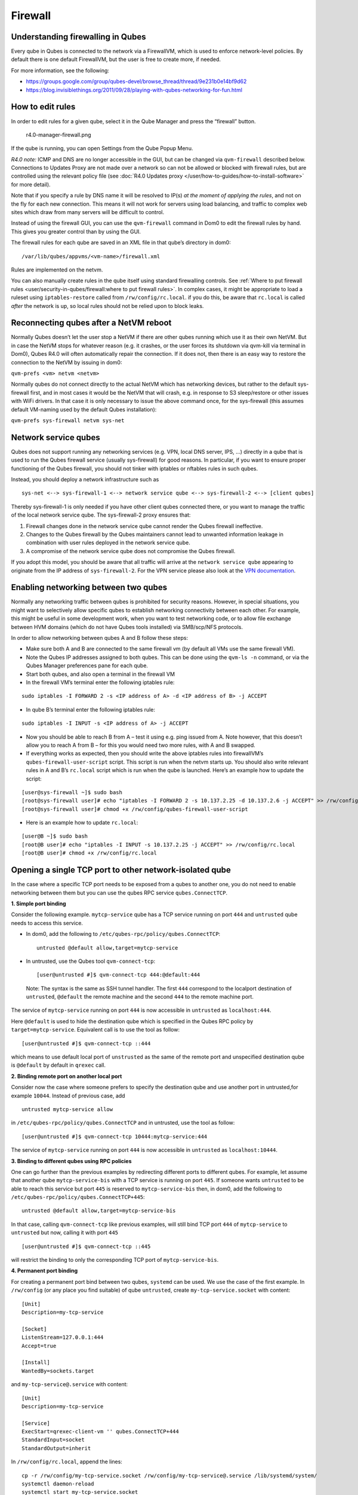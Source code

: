 ========
Firewall
========

Understanding firewalling in Qubes
==================================

Every qube in Qubes is connected to the network via a FirewallVM, which
is used to enforce network-level policies. By default there is one
default FirewallVM, but the user is free to create more, if needed.

For more information, see the following:

-  https://groups.google.com/group/qubes-devel/browse_thread/thread/9e231b0e14bf9d62
-  https://blog.invisiblethings.org/2011/09/28/playing-with-qubes-networking-for-fun.html

How to edit rules
=================

In order to edit rules for a given qube, select it in the Qube Manager
and press the “firewall” button.

.. figure:: /attachment/doc/r4.0-manager-firewall.png
   :alt: r4.0-manager-firewall.png

   r4.0-manager-firewall.png

If the qube is running, you can open Settings from the Qube Popup Menu.

*R4.0 note:* ICMP and DNS are no longer accessible in the GUI, but can
be changed via ``qvm-firewall`` described below. Connections to Updates
Proxy are not made over a network so can not be allowed or blocked with
firewall rules, but are controlled using the relevant policy file (see :doc:`R4.0 Updates proxy </user/how-to-guides/how-to-install-software>` for more detail).

Note that if you specify a rule by DNS name it will be resolved to IP(s)
*at the moment of applying the rules*, and not on the fly for each new
connection. This means it will not work for servers using load
balancing, and traffic to complex web sites which draw from many servers
will be difficult to control.

Instead of using the firewall GUI, you can use the ``qvm-firewall``
command in Dom0 to edit the firewall rules by hand. This gives you
greater control than by using the GUI.

The firewall rules for each qube are saved in an XML file in that qube’s
directory in dom0:

::

   /var/lib/qubes/appvms/<vm-name>/firewall.xml

Rules are implemented on the netvm.

You can also manually create rules in the qube itself using standard
firewalling controls. See :ref:`Where to put firewall rules <user/security-in-qubes/firewall:where to put firewall rules>`. In complex cases, it might be
appropriate to load a ruleset using ``iptables-restore`` called from
``/rw/config/rc.local``. if you do this, be aware that ``rc.local`` is
called *after* the network is up, so local rules should not be relied
upon to block leaks.

Reconnecting qubes after a NetVM reboot
=======================================

Normally Qubes doesn’t let the user stop a NetVM if there are other
qubes running which use it as their own NetVM. But in case the NetVM
stops for whatever reason (e.g. it crashes, or the user forces its
shutdown via qvm-kill via terminal in Dom0), Qubes R4.0 will often
automatically repair the connection. If it does not, then there is an
easy way to restore the connection to the NetVM by issuing in dom0:

``qvm-prefs <vm> netvm <netvm>``

Normally qubes do not connect directly to the actual NetVM which has
networking devices, but rather to the default sys-firewall first, and in
most cases it would be the NetVM that will crash, e.g. in response to S3
sleep/restore or other issues with WiFi drivers. In that case it is only
necessary to issue the above command once, for the sys-firewall (this
assumes default VM-naming used by the default Qubes installation):

``qvm-prefs sys-firewall netvm sys-net``

Network service qubes
=====================

Qubes does not support running any networking services (e.g. VPN, local
DNS server, IPS, …) directly in a qube that is used to run the Qubes
firewall service (usually sys-firewall) for good reasons. In particular,
if you want to ensure proper functioning of the Qubes firewall, you
should not tinker with iptables or nftables rules in such qubes.

Instead, you should deploy a network infrastructure such as

::

   sys-net <--> sys-firewall-1 <--> network service qube <--> sys-firewall-2 <--> [client qubes]

Thereby sys-firewall-1 is only needed if you have other client qubes
connected there, or you want to manage the traffic of the local network
service qube. The sys-firewall-2 proxy ensures that:

1. Firewall changes done in the network service qube cannot render the
   Qubes firewall ineffective.
2. Changes to the Qubes firewall by the Qubes maintainers cannot lead to
   unwanted information leakage in combination with user rules deployed
   in the network service qube.
3. A compromise of the network service qube does not compromise the
   Qubes firewall.

If you adopt this model, you should be aware that all traffic will
arrive at the ``network service qube`` appearing to originate from the
IP address of ``sys-firewall-2``.  For the VPN service please also look at the `VPN documentation <https://github.com/Qubes-Community/Contents/blob/master/docs/configuration/vpn.md>`__.

Enabling networking between two qubes
=====================================

Normally any networking traffic between qubes is prohibited for security
reasons. However, in special situations, you might want to selectively
allow specific qubes to establish networking connectivity between each
other. For example, this might be useful in some development work, when
you want to test networking code, or to allow file exchange between HVM
domains (which do not have Qubes tools installed) via SMB/scp/NFS
protocols.

In order to allow networking between qubes A and B follow these steps:

-  Make sure both A and B are connected to the same firewall vm (by
   default all VMs use the same firewall VM).
-  Note the Qubes IP addresses assigned to both qubes. This can be done
   using the ``qvm-ls -n`` command, or via the Qubes Manager preferences
   pane for each qube.
-  Start both qubes, and also open a terminal in the firewall VM
-  In the firewall VM’s terminal enter the following iptables rule:

::

   sudo iptables -I FORWARD 2 -s <IP address of A> -d <IP address of B> -j ACCEPT

-  In qube B’s terminal enter the following iptables rule:

::

   sudo iptables -I INPUT -s <IP address of A> -j ACCEPT

-  Now you should be able to reach B from A – test it using e.g. ping
   issued from A. Note however, that this doesn’t allow you to reach A
   from B – for this you would need two more rules, with A and B
   swapped.
-  If everything works as expected, then you should write the above
   iptables rules into firewallVM’s ``qubes-firewall-user-script``
   script. This script is run when the netvm starts up. You should also
   write relevant rules in A and B’s ``rc.local`` script which is run
   when the qube is launched. Here’s an example how to update the
   script:

::

   [user@sys-firewall ~]$ sudo bash
   [root@sys-firewall user]# echo "iptables -I FORWARD 2 -s 10.137.2.25 -d 10.137.2.6 -j ACCEPT" >> /rw/config/qubes-firewall-user-script
   [root@sys-firewall user]# chmod +x /rw/config/qubes-firewall-user-script

-  Here is an example how to update ``rc.local``:

::

   [user@B ~]$ sudo bash
   [root@B user]# echo "iptables -I INPUT -s 10.137.2.25 -j ACCEPT" >> /rw/config/rc.local
   [root@B user]# chmod +x /rw/config/rc.local

Opening a single TCP port to other network-isolated qube
========================================================

In the case where a specific TCP port needs to be exposed from a qubes
to another one, you do not need to enable networking between them but
you can use the qubes RPC service ``qubes.ConnectTCP``.

**1. Simple port binding**

Consider the following example. ``mytcp-service`` qube has a TCP service
running on port ``444`` and ``untrusted`` qube needs to access this
service.

-  In dom0, add the following to
   ``/etc/qubes-rpc/policy/qubes.ConnectTCP``:

   ::

      untrusted @default allow,target=mytcp-service

-  In untrusted, use the Qubes tool ``qvm-connect-tcp``:

   ::

      [user@untrusted #]$ qvm-connect-tcp 444:@default:444

..

   Note: The syntax is the same as SSH tunnel handler. The first ``444``
   correspond to the localport destination of ``untrusted``,
   ``@default`` the remote machine and the second ``444`` to the remote
   machine port.

The service of ``mytcp-service`` running on port ``444`` is now
accessible in ``untrusted`` as ``localhost:444``.

Here ``@default`` is used to hide the destination qube which is
specified in the Qubes RPC policy by ``target=mytcp-service``.
Equivalent call is to use the tool as follow:

::

     [user@untrusted #]$ qvm-connect-tcp ::444

which means to use default local port of ``unstrusted`` as the same of
the remote port and unspecified destination qube is ``@default`` by
default in ``qrexec`` call.

**2. Binding remote port on another local port**

Consider now the case where someone prefers to specify the destination
qube and use another port in untrusted,for example ``10044``. Instead of
previous case, add

::

   untrusted mytcp-service allow

in ``/etc/qubes-rpc/policy/qubes.ConnectTCP`` and in untrusted, use the
tool as follow:

::

     [user@untrusted #]$ qvm-connect-tcp 10444:mytcp-service:444

The service of ``mytcp-service`` running on port ``444`` is now
accessible in ``untrusted`` as ``localhost:10444``.

**3. Binding to different qubes using RPC policies**

One can go further than the previous examples by redirecting different
ports to different qubes. For example, let assume that another qube
``mytcp-service-bis`` with a TCP service is running on port ``445``. If
someone wants ``untrusted`` to be able to reach this service but port
``445`` is reserved to ``mytcp-service-bis`` then, in dom0, add the
following to ``/etc/qubes-rpc/policy/qubes.ConnectTCP+445``:

::

   untrusted @default allow,target=mytcp-service-bis

In that case, calling ``qvm-connect-tcp`` like previous examples, will
still bind TCP port ``444`` of ``mytcp-service`` to ``untrusted`` but
now, calling it with port ``445``

::

     [user@untrusted #]$ qvm-connect-tcp ::445

will restrict the binding to only the corresponding TCP port of
``mytcp-service-bis``.

**4. Permanent port binding**

For creating a permanent port bind between two qubes, ``systemd`` can be
used. We use the case of the first example. In ``/rw/config`` (or any
place you find suitable) of qube ``untrusted``, create
``my-tcp-service.socket`` with content:

::

   [Unit]
   Description=my-tcp-service

   [Socket]
   ListenStream=127.0.0.1:444
   Accept=true

   [Install]
   WantedBy=sockets.target

and ``my-tcp-service@.service`` with content:

::

   [Unit]
   Description=my-tcp-service

   [Service]
   ExecStart=qrexec-client-vm '' qubes.ConnectTCP+444
   StandardInput=socket
   StandardOutput=inherit

In ``/rw/config/rc.local``, append the lines:

::

   cp -r /rw/config/my-tcp-service.socket /rw/config/my-tcp-service@.service /lib/systemd/system/
   systemctl daemon-reload
   systemctl start my-tcp-service.socket

When the qube ``unstrusted`` has started (after a first reboot), you can
directly access the service of ``mytcp-service`` running on port ``444``
as ``localhost:444``.

Port forwarding to a qube from the outside world
================================================

In order to allow a service present in a qube to be exposed to the
outside world in the default setup (where the qube has sys-firewall as
network VM, which in turn has sys-net as network VM) the following needs
to be done:

-  In the sys-net VM:

   -  Route packets from the outside world to the sys-firewall VM
   -  Allow packets through the sys-net VM firewall

-  In the sys-firewall VM:

   -  Route packets from the sys-net VM to the VM
   -  Allow packets through the sys-firewall VM firewall

-  In the qube:

   -  Allow packets through the qube firewall to reach the service

As an example we can take the use case of a web server listening on port
443 that we want to expose on our physical interface eth0, but only to
our local network 192.168.x.0/24.

   Note: To have all interfaces available and configured, make sure the
   3 qubes are up and running

..

   Note: `Issue    #4028 <https://github.com/QubesOS/qubes-issues/issues/4028>`__
   discusses adding a command to automate exposing the port.

**1. Identify the IP addresses you will need to use for sys-net,
sys-firewall and the destination qube.**

You can get this information from the Settings Window for the qube, or
by running this command in each qube: ``ifconfig | grep -i cast`` Note
the IP addresses you will need. > Note: The vifx.0 interface is the one
used by qubes connected to this netvm so it is *not* an outside world
interface.

**2. Route packets from the outside world to the FirewallVM**

For the following example, we assume that the physical interface eth0 in
sys-net has the IP address 192.168.x.y and that the IP address of
sys-firewall is 10.137.1.z.

In the sys-net VM’s Terminal, code a natting firewall rule to route
traffic on the outside interface for the service to the sys-firewall VM

::

   iptables -t nat -A PREROUTING -i eth0 -p tcp --dport 443 -d 192.168.x.y -j DNAT --to-destination 10.137.1.z

Code the appropriate new filtering firewall rule to allow new
connections for the service

::

   iptables -I FORWARD 2 -i eth0 -d 10.137.1.z -p tcp --dport 443 -m conntrack --ctstate NEW -j ACCEPT

..

   If you want to expose the service on multiple interfaces, repeat the
   steps described in part 1 for each interface. In Qubes R4, at the
   moment
   (`QubesOS/qubes-issues#3644 <https://github.com/QubesOS/qubes-issues/issues/3644>`__),
   nftables is also used which imply that additional rules need to be
   set in a ``qubes-firewall`` nft table with a forward chain.

``nft add rule ip qubes-firewall forward meta iifname eth0 ip daddr 10.137.1.z tcp dport 443 ct state new counter accept``

Verify you are cutting through the sys-net VM firewall by looking at its
counters (column 2)

::

   iptables -t nat -L -v -n
   iptables -L -v -n

..

   Note: On Qubes R4, you can also check the nft counters

::

   nft list table ip qubes-firewall

Send a test packet by trying to connect to the service from an external
device

::

   telnet 192.168.x.y 443

Once you have confirmed that the counters increase, store these command
in ``/rw/config/rc.local`` so they get set on sys-net start-up

::

   sudo nano /rw/config/rc.local

::

   #!/bin/sh


   ####################
   # My service routing

   # Create a new firewall natting chain for my service
   if iptables -w -t nat -N MY-HTTPS; then

   # Add a natting rule if it did not exist (to avoid clutter if script executed multiple times)
     iptables -w -t nat -A MY-HTTPS -j DNAT --to-destination 10.137.1.z

   fi


   # If no prerouting rule exist for my service
   if ! iptables -w -t nat -n -L PREROUTING | grep --quiet MY-HTTPS; then

   # add a natting rule for the traffic (same reason)
     iptables -w -t nat -A PREROUTING -i eth0 -p tcp --dport 443 -d 192.168.x.y -j MY-HTTPS
   fi


   ######################
   # My service filtering

   # Create a new firewall filtering chain for my service
   if iptables -w -N MY-HTTPS; then

   # Add a filtering rule if it did not exist (to avoid clutter if script executed multiple times)
     iptables -w -A MY-HTTPS -s 192.168.x.0/24 -j ACCEPT

   fi

   # If no forward rule exist for my service
   if ! iptables -w -n -L FORWARD | grep --quiet MY-HTTPS; then

   # add a forward rule for the traffic (same reason)
     iptables -w -I FORWARD 2 -d 10.137.1.z -p tcp --dport 443 -m conntrack --ctstate NEW -j MY-HTTPS

   fi

..

   Note: Again in R4 the following needs to be added:

::

   #############
   # In Qubes R4

   # If not already present
   if nft -nn list table ip qubes-firewall | grep "tcp dport 443 ct state new"; then

   # Add a filtering rule
     nft add rule ip qubes-firewall forward meta iifname eth0 ip daddr 10.137.1.z tcp dport 443 ct state new counter accept

   fi

**3. Route packets from the FirewallVM to the VM**

For the following example, we use the fact that the physical interface
of sys-firewall, facing sys-net, is eth0. Furthermore, we assume that
the target VM running the web server has the IP address 10.137.0.xx and
that the IP address of sys-firewall is 10.137.1.z.

In the sys-firewall VM’s Terminal, code a natting firewall rule to route
traffic on its outside interface for the service to the qube

::

   iptables -t nat -A PREROUTING -i eth0 -p tcp --dport 443 -d 10.137.1.z -j DNAT --to-destination 10.137.0.xx

Code the appropriate new filtering firewall rule to allow new
connections for the service

::

   iptables -I FORWARD 2 -i eth0 -s 192.168.x.0/24 -d 10.137.0.xx -p tcp --dport 443 -m conntrack --ctstate NEW -j ACCEPT

..

   Note: If you do not wish to limit the IP addresses connecting to the
   service, remove the ``-s 192.168.0.1/24``

   Note: On Qubes R4

::

   nft add rule ip qubes-firewall forward meta iifname eth0 ip saddr 192.168.x.0/24 ip daddr 10.137.0.xx tcp dport 443 ct state new counter accept

Once you have confirmed that the counters increase, store these command
in ``/rw/config/qubes-firewall-user-script``

::

   sudo nano /rw/config/qubes-firewall-user-script

::

   #!/bin/sh


   ####################
   # My service routing

   # Create a new firewall natting chain for my service
   if iptables -w -t nat -N MY-HTTPS; then

   # Add a natting rule if it did not exist (to avoid clutter if script executed multiple times)
     iptables -w -t nat -A MY-HTTPS -j DNAT --to-destination 10.137.0.xx

   fi


   # If no prerouting rule exist for my service
   if ! iptables -w -t nat -n -L PREROUTING | grep --quiet MY-HTTPS; then

   # add a natting rule for the traffic (same reason)
     iptables -w -t nat -A PREROUTING -i eth0 -p tcp --dport 443 -d 10.137.1.z -j MY-HTTPS
   fi


   ######################
   # My service filtering

   # Create a new firewall filtering chain for my service
   if iptables -w -N MY-HTTPS; then

   # Add a filtering rule if it did not exist (to avoid clutter if script executed multiple times)
     iptables -w -A MY-HTTPS -s 192.168.x.0/24 -j ACCEPT

   fi

   # If no forward rule exist for my service
   if ! iptables -w -n -L FORWARD | grep --quiet MY-HTTPS; then

   # add a forward rule for the traffic (same reason)
     iptables -w -I FORWARD 4 -d 10.137.0.xx -p tcp --dport 443 -m conntrack --ctstate NEW -j MY-HTTPS

   fi

   ################
   # In Qubes OS R4

   # If not already present
   if ! nft -nn list table ip qubes-firewall | grep "tcp dport 443 ct state new"; then

   # Add a filtering rule
     nft add rule ip qubes-firewall forward meta iifname eth0 ip saddr 192.168.x.0/24 ip daddr 10.137.0.xx tcp dport 443 ct state new counter accept

   fi

Finally make this file executable (so it runs at every Firewall VM
update)

::

   sudo chmod +x /rw/config/qubes-firewall-user-script

If the service should be available to other VMs on the same system, do
not forget to specify the additional rules described above.

**4. Allow packets into the qube to reach the service**

Here no routing is required, only filtering. Proceed in the same way as
above but store the filtering rule in the ``/rw/config/rc.local``
script. For the following example, we assume that the target VM running
the web server has the IP address 10.137.0.xx

::

   sudo nano /rw/config/rc.local

::

   ######################
   # My service filtering

   # Create a new firewall filtering chain for my service
   if iptables -w -N MY-HTTPS; then

   # Add a filtering rule if it did not exist (to avoid clutter if script executed multiple times)
     iptables -w -A MY-HTTPS -j ACCEPT

   fi

   # If no input rule exists for my service
   if ! iptables -w -n -L INPUT | grep --quiet MY-HTTPS; then

   # add a forward rule for the traffic (same reason)
     iptables -w -I INPUT 5 -d 10.137.0.xx -p tcp --dport 443 -m conntrack --ctstate NEW -j MY-HTTPS

   fi

This time testing should allow connectivity to the service as long as
the service is up :-)

Where to put firewall rules
===========================

Implicit in the above example :doc:`scripts </user/advanced-topics/config-files>`, but
worth calling attention to: for all qubes *except* those supplying
networking, iptables commands should be added to the
``/rw/config/rc.local`` script. For app qubes supplying networking
(``sys-firewall`` inclusive), iptables commands should be added to
``/rw/config/qubes-firewall-user-script``.

Firewall troubleshooting
========================

Firewall logs are stored in the systemd journal of the qube the firewall
is running in (probably ``sys-firewall``). You can view them by running
``sudo journalctl -u qubes-firewall.service`` in the relevant qube.
Sometimes these logs can contain useful information about errors that
are preventing the firewall from behaving as you would expect.
